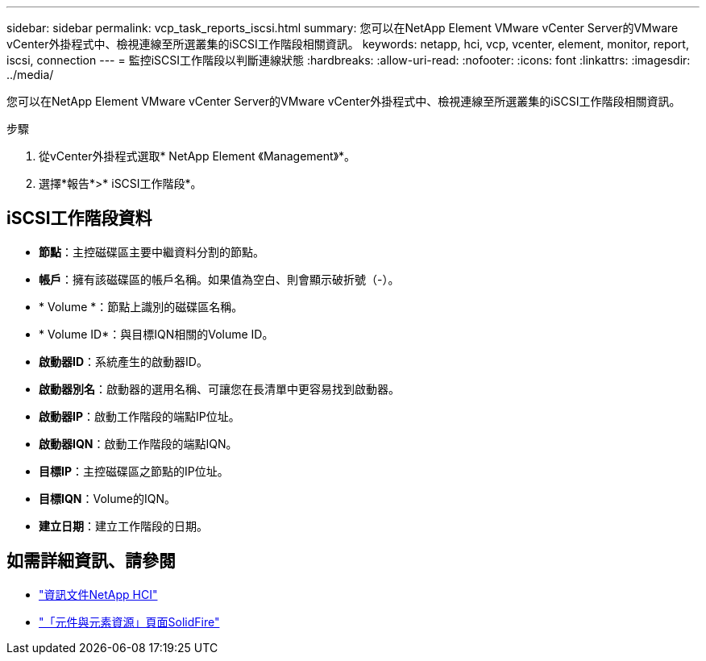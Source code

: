 ---
sidebar: sidebar 
permalink: vcp_task_reports_iscsi.html 
summary: 您可以在NetApp Element VMware vCenter Server的VMware vCenter外掛程式中、檢視連線至所選叢集的iSCSI工作階段相關資訊。 
keywords: netapp, hci, vcp, vcenter, element, monitor, report, iscsi, connection 
---
= 監控iSCSI工作階段以判斷連線狀態
:hardbreaks:
:allow-uri-read: 
:nofooter: 
:icons: font
:linkattrs: 
:imagesdir: ../media/


[role="lead"]
您可以在NetApp Element VMware vCenter Server的VMware vCenter外掛程式中、檢視連線至所選叢集的iSCSI工作階段相關資訊。

.步驟
. 從vCenter外掛程式選取* NetApp Element 《Management》*。
. 選擇*報告*>* iSCSI工作階段*。




== iSCSI工作階段資料

* *節點*：主控磁碟區主要中繼資料分割的節點。
* *帳戶*：擁有該磁碟區的帳戶名稱。如果值為空白、則會顯示破折號（-）。
* * Volume *：節點上識別的磁碟區名稱。
* * Volume ID*：與目標IQN相關的Volume ID。
* *啟動器ID*：系統產生的啟動器ID。
* *啟動器別名*：啟動器的選用名稱、可讓您在長清單中更容易找到啟動器。
* *啟動器IP*：啟動工作階段的端點IP位址。
* *啟動器IQN*：啟動工作階段的端點IQN。
* *目標IP*：主控磁碟區之節點的IP位址。
* *目標IQN*：Volume的IQN。
* *建立日期*：建立工作階段的日期。




== 如需詳細資訊、請參閱

* https://docs.netapp.com/us-en/hci/index.html["資訊文件NetApp HCI"^]
* https://www.netapp.com/data-storage/solidfire/documentation["「元件與元素資源」頁面SolidFire"^]


